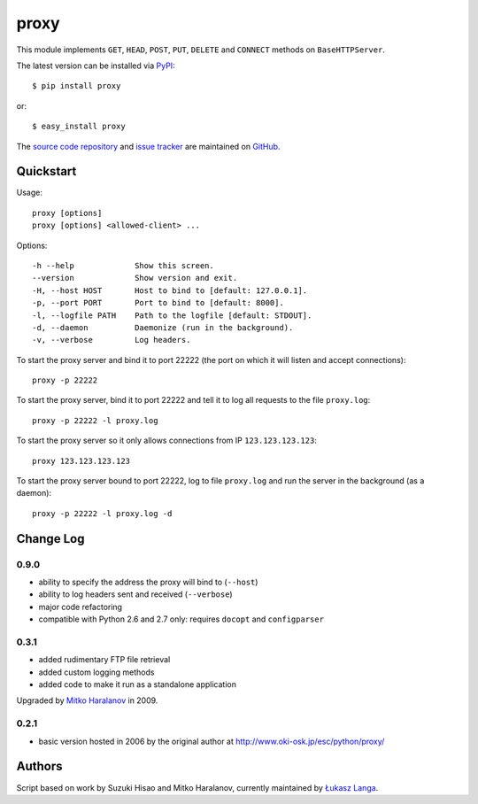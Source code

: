 proxy
=====

This module implements ``GET``, ``HEAD``, ``POST``, ``PUT``, ``DELETE`` and
``CONNECT`` methods on ``BaseHTTPServer``.

The latest version can be installed via `PyPI
<http://pypi.python.org/pypi/proxy/>`_::

  $ pip install proxy
  
or::

  $ easy_install proxy


The `source code repository <http://github.com/ambv/proxy>`_ and `issue
tracker <http://github.com/ambv/proxy/issues>`_ are maintained on
`GitHub <http://github.com/ambv/proxy>`_.


Quickstart 
----------

Usage::

  proxy [options]
  proxy [options] <allowed-client> ...

Options::

  -h --help             Show this screen.
  --version             Show version and exit.
  -H, --host HOST       Host to bind to [default: 127.0.0.1].
  -p, --port PORT       Port to bind to [default: 8000].
  -l, --logfile PATH    Path to the logfile [default: STDOUT].
  -d, --daemon          Daemonize (run in the background).
  -v, --verbose         Log headers.


To start the proxy server and bind it to port 22222 (the port on which it will
listen and accept connections)::

    proxy -p 22222

To start the proxy server, bind it to port 22222 and tell it to log all requests
to the file ``proxy.log``::

    proxy -p 22222 -l proxy.log

To start the proxy server so it only allows connections from IP
``123.123.123.123``::

    proxy 123.123.123.123

To start the proxy server bound to port 22222, log to file ``proxy.log`` and run
the server in the background (as a daemon)::

    proxy -p 22222 -l proxy.log -d


Change Log
----------

0.9.0
~~~~~

* ability to specify the address the proxy will bind to (``--host``)

* ability to log headers sent and received (``--verbose``)

* major code refactoring

* compatible with Python 2.6 and 2.7 only: requires ``docopt`` and ``configparser``

0.3.1
~~~~~

* added rudimentary FTP file retrieval

* added custom logging methods

* added code to make it run as a standalone application

Upgraded by `Mitko Haralanov
<http://www.voidtrance.net/2010/01/simple-python-http-proxy/>`_ in 2009.

0.2.1
~~~~~

* basic version hosted in 2006 by the original author at
  http://www.oki-osk.jp/esc/python/proxy/

Authors
-------

Script based on work by Suzuki Hisao and Mitko Haralanov, currently maintained
by `Łukasz Langa <mailto:lukasz@langa.pl>`_.

